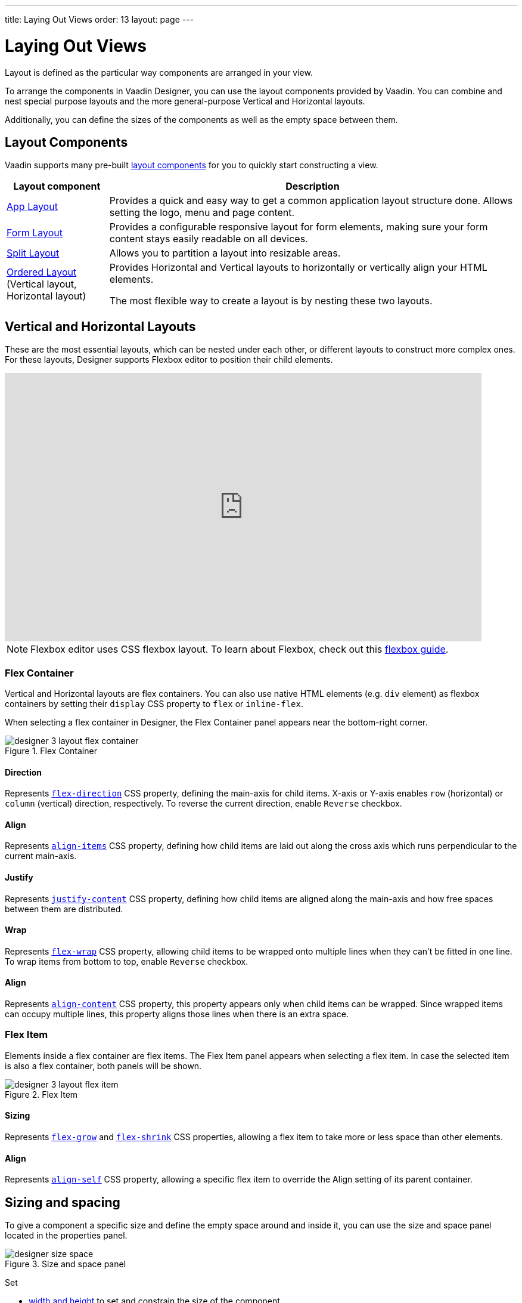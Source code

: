 ---
title: Laying Out Views
order: 13
layout: page
---

[[designer.layout]]
= Laying Out Views

Layout is defined as the particular way components are arranged in your view.

To arrange the components in Vaadin Designer, you can use the layout components provided by Vaadin. You can combine and nest special purpose layouts and the more general-purpose Vertical and Horizontal layouts.

Additionally, you can define the sizes of the components as well as the empty space between them.

[[designer.layout.components]]
== Layout Components

Vaadin supports many pre-built https://vaadin.com/components[layout components]
for you to quickly start constructing a view.

[cols="1,4", options="header"]
|===
|Layout component
|Description

|https://vaadin.com/components/vaadin-app-layout[App Layout, window=_blank]
|Provides a quick and easy way to get a common application layout structure done.
Allows setting the logo, menu and page content.

|https://vaadin.com/components/vaadin-form-layout[Form Layout, window=_blank]
|Provides a configurable responsive layout for form elements,
making sure your form content stays easily readable on all devices.

|https://vaadin.com/components/vaadin-split-layout[Split Layout, window=_blank]
|Allows you to partition a layout into resizable areas.

|https://vaadin.com/components/vaadin-ordered-layout[Ordered Layout, window=_blank]  (Vertical layout, Horizontal layout)
|Provides Horizontal and Vertical layouts to horizontally or vertically
align your HTML elements.

The most flexible way to create a layout is by nesting these two layouts.
|===


[[designer.creating.vh.layouts]]
== Vertical and Horizontal Layouts
These are the most essential layouts,
which can be nested under each other, or different layouts to construct more complex ones.
For these layouts, Designer supports Flexbox editor to position their child elements.

video::GoTU48zm9FE[youtube, width=800, height=450]

NOTE: Flexbox editor uses CSS flexbox layout. To learn about Flexbox,
check out this https://css-tricks.com/snippets/css/a-guide-to-flexbox/[flexbox guide].

[[designer.creating.complex.layout.flex.container]]
=== Flex Container
Vertical and Horizontal layouts are flex containers.
You can also use native HTML elements (e.g. `div` element) as flexbox containers
by setting their `display` CSS property to `flex` or `inline-flex`.

When selecting a flex container in Designer, the Flex Container panel appears near the bottom-right corner.
[[figure.designer.flex.container]]
.Flex Container
image::images/designer-3-layout-flex-container.png[]

==== Direction
Represents https://www.w3schools.com/cssref/css3_pr_flex-direction.asp[`flex-direction`] CSS property,
defining the main-axis for child items. X-axis or Y-axis enables
`row` (horizontal) or `column` (vertical) direction, respectively.
To reverse the current direction, enable `Reverse` checkbox.

==== Align
Represents https://www.w3schools.com/cssref/css3_pr_align-items.asp[`align-items`] CSS property,
defining how child items are laid out along the cross axis which runs perpendicular to the current main-axis.

==== Justify
Represents https://www.w3schools.com/cssref/css3_pr_justify-content.asp[`justify-content`] CSS property,
defining how child items are aligned along the main-axis and how free spaces between them are distributed.

==== Wrap
Represents https://www.w3schools.com/cssref/css3_pr_flex-wrap.asp[`flex-wrap`] CSS property,
allowing child items to be wrapped onto multiple lines when they can't be fitted in one line. To wrap items from bottom to top, enable `Reverse` checkbox.

==== Align
Represents https://www.w3schools.com/cssref/css3_pr_align-content.asp[`align-content`] CSS property,
this property appears only when child items can be wrapped.
Since wrapped items can occupy multiple lines, this property aligns those lines when there is an extra space.

[[designer.creating.complex.layout.flex.item]]
=== Flex Item
Elements inside a flex container are flex items.
The Flex Item panel appears when selecting a flex item.
In case the selected item is also a flex container, both panels will be shown.
[[figure.designer.flex.item]]
.Flex Item
image::images/designer-3-layout-flex-item.png[]

==== Sizing
Represents https://www.w3schools.com/cssref/css3_pr_flex-grow.asp[`flex-grow`]
and https://www.w3schools.com/cssref/css3_pr_flex-shrink.asp[`flex-shrink`] CSS properties,
allowing a flex item to take more or less space than other elements.

==== Align
Represents https://www.w3schools.com/cssref/css3_pr_align-self.asp[`align-self`] CSS property,
allowing a specific flex item to override the Align setting of its parent container.

[[designer.sizing.and.spacing]]
== Sizing and spacing
To give a component a specific size and define the empty space around and inside it, you can use the size and space panel located in the properties panel.

[[figure.designer.size.and.space]]
.Size and space panel
image::images/designer-size-space.png[]

Set

* <<designer.sizing.and.spacing.width.and.height, width and height>> to set and constrain the size of the component
* <<designer.sizing.and.spacing.margin.and.padding, margin>> to define the empty space around the component
* <<designer.sizing.and.spacing.margin.and.padding, padding>> to define the empty space between the component and its content
* <<designer.sizing.and.spacing.spacing, spacing>> to define the empty space between the component's children (only for VL and HL)

See the following figure for illustration.

[[figure.designer.size.and.space.model]]
.Size and space panel model. Horizontal layout as an example.
image::images/designer-size-and-space-model.png[]

NOTE: When Lumo theme is in use, the margin, padding and spacing properties accept t-shirt sizes which translate to the corresponding https://vaadin.com/docs/themes/lumo/sizing-and-spacing.html#space[`--lumo-space-*`] variables. Otherwise, the property values map directly to the corresponding CSS properties.

[[designer.sizing.and.spacing.width.and.height]]
=== Width and height

[[figure.designer.size.and.space.width.and.height]]
.Width and height properties
image::images/designer-size-space-width-height.png[]

Set width and height, as well as constrain their minimum and maximum values.

These properties map directly to the CSS properties
https://developer.mozilla.org/en-US/docs/Web/CSS/width[`width`],
https://developer.mozilla.org/en-US/docs/Web/CSS/min-width[`min-width`],
https://developer.mozilla.org/en-US/docs/Web/CSS/max-width[`max-width`],
https://developer.mozilla.org/en-US/docs/Web/CSS/height[`height`],
https://developer.mozilla.org/en-US/docs/Web/CSS/min-height[`min-height`] and
https://developer.mozilla.org/en-US/docs/Web/CSS/max-height[`max-height`].

[[designer.sizing.and.spacing.margin.and.padding]]
=== Margin and padding

[[figure.designer.size.and.space.margin.and.padding]]
.Margin and padding properties
image::images/designer-size-space-margin-padding.png[]

Set margin and padding. Setting `Margin` or `Padding` will set the same value to all edges. Individual edges can be set or overridden by setting values to the `Left`, `Top`, `Right` and `Bottom` properties.

These properties map directly to the CSS properties
https://developer.mozilla.org/en-US/docs/Web/CSS/margin[`margin`],
https://developer.mozilla.org/en-US/docs/Web/CSS/margin-left[`margin-left`],
https://developer.mozilla.org/en-US/docs/Web/CSS/margin-right[`margin-right`],
https://developer.mozilla.org/en-US/docs/Web/CSS/margin-top[`margin-top`],
https://developer.mozilla.org/en-US/docs/Web/CSS/margin-bottom[`margin-bottom`],
https://developer.mozilla.org/en-US/docs/Web/CSS/padding[`padding`],
https://developer.mozilla.org/en-US/docs/Web/CSS/padding-left[`padding-left`],
https://developer.mozilla.org/en-US/docs/Web/CSS/padding-right[`padding-right`],
https://developer.mozilla.org/en-US/docs/Web/CSS/padding-top[`padding-top`] and
https://developer.mozilla.org/en-US/docs/Web/CSS/padding-bottom[`padding-bottom`]. If Lumo theme is in use, then, additionally, t-shirt sizes are translated to https://cdn.vaadin.com/vaadin-lumo-styles/1.6.0/demo/sizing-and-spacing.html#custom-properties[`--lumo-space-*`] variables.

[[designer.sizing.and.spacing.spacing]]
=== Spacing

[[figure.designer.size.and.space.spacing]]
.Spacing property
image::images/designer-size-space-spacing.png[]

Set empty space between child components of Vertical and Horizontal layouts. When Lumo theme is in use, a number of t-shirt sizes are available as options. The sizes correspond to the sizes available for margin and padding.


[discussion-id]`096CA329-05AE-40F5-B5FE-E6A1B9F97132`

